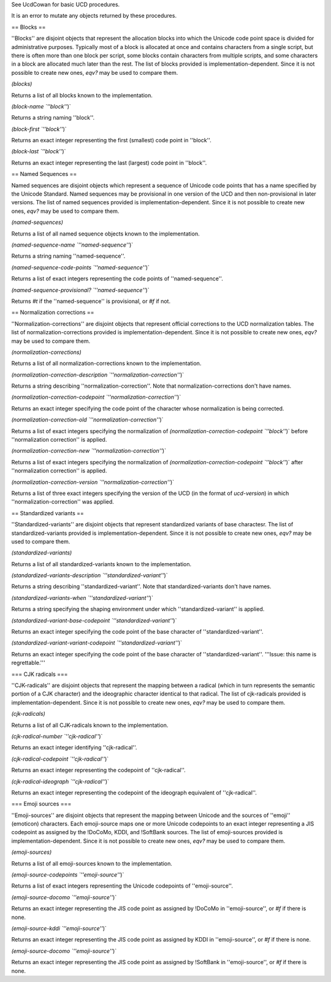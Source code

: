 See UcdCowan for basic UCD procedures.

It is an error to mutate any objects returned by these procedures.

== Blocks ==

''Blocks'' are disjoint objects that represent the allocation blocks into which the Unicode code point space is divided for administrative purposes.  Typically most of a block is allocated at once and contains characters from a single script, but there is often more than one block per script, some blocks contain characters from multiple scripts, and some characters in a block are allocated much later than the rest.  The list of blocks provided is implementation-dependent.  Since it is not possible to create new ones, `eqv?` may be used to compare them.

`(blocks)`

Returns a list of all blocks known to the implementation.

`(block-name `''block''`)`

Returns a string naming ''block''.

`(block-first `''block''`)`

Returns an exact integer representing the first (smallest) code point in ''block''.

`(block-last `''block''`)`

Returns an exact integer representing the last (largest) code point in ''block''.

== Named Sequences ==

Named sequences are disjoint objects which represent a sequence of Unicode code points that has a name specified by the Unicode Standard.  Named sequences may be provisional in one version of the UCD and then non-provisional in later versions.  The list of named sequences provided is implementation-dependent.  Since it is not possible to create new ones, `eqv?` may be used to compare them.

`(named-sequences)`

Returns a list of all named sequence objects known to the implementation.

`(named-sequence-name `''named-sequence''`)`

Returns a string naming ''named-sequence''.

`(named-sequence-code-points `''named-sequence''`)`

Returns a list of exact integers representing the code points of ''named-sequence''.

`(named-sequence-provisional? `''named-sequence''`)`

Returns `#t` if the ''named-sequence'' is provisional, or `#f` if not.

== Normalization corrections ==

''Normalization-corrections'' are disjoint objects that represent official corrections to the UCD normalization tables.  The list of normalization-corrections provided is implementation-dependent.  Since it is not possible to create new ones, `eqv?` may be used to compare them.

`(normalization-corrections)`

Returns a list of all normalization-corrections known to the implementation.

`(normalization-correction-description `''normalization-correction''`)`

Returns a string describing ''normalization-correction''.  Note that normalization-corrections don't have names.

`(normalization-correction-codepoint `''normalization-correction''`)`

Returns an exact integer specifying the code point of the character whose normalization is being corrected.

`(normalization-correction-old `''normalization-correction''`)`

Returns a list of exact integers specifying the normalization of `(normalization-correction-codepoint `''block''`)` before ''normalization correction'' is applied.

`(normalization-correction-new `''normalization-correction''`)`

Returns a list of exact integers specifying the normalization of `(normalization-correction-codepoint `''block''`)` after ''normalization correction'' is applied.

`(normalization-correction-version `''normalization-correction''`)`

Returns a list of three exact integers specifying the version of the UCD (in the format of `ucd-version`) in which ''normalization-correction'' was applied.

== Standardized variants ==

''Standardized-variants'' are disjoint objects that represent standardized variants of base charactesr.  The list of standardized-variants provided is implementation-dependent.  Since it is not possible to create new ones, `eqv?` may be used to compare them.

`(standardized-variants)`

Returns a list of all standardized-variants known to the implementation.

`(standardized-variants-description `''standardized-variant''`)`

Returns a string describing ''standardized-variant''.  Note that standardized-variants don't have names.

`(standardized-variants-when `''standardized-variant''`)`

Returns a string specifying the shaping environment under which ''standardized-variant'' is applied.

`(standardized-variant-base-codepoint `''standardized-variant''`)`

Returns an exact integer specifying the code point of the base character of ''standardized-variant''.

`(standardized-variant-variant-codepoint `''standardized-variant''`)`

Returns an exact integer specifying the code point of the base character of ''standardized-variant''.
'''Issue: this name is regrettable.'''

=== CJK radicals ===

''CJK-radicals'' are disjoint objects that represent the mapping between a radical (which in turn represents the semantic portion of a CJK character) and the ideographic character identical to that radical.  The list of cjk-radicals provided is implementation-dependent.  Since it is not possible to create new ones, `eqv?` may be used to compare them.

`(cjk-radicals)`

Returns a list of all CJK-radicals known to the implementation.

`(cjk-radical-number `''cjk-radical''`)`

Returns an exact integer identifying ''cjk-radical''.

`(cjk-radical-codepoint `''cjk-radical''`)`

Returns an exact integer representing the codepoint of ''cjk-radical''.

`(cjk-radical-ideograph `''cjk-radical''`)`

Returns an exact integer representing the codepoint of the ideograph equivalent of ''cjk-radical''.


=== Emoji sources ===

''Emoji-sources'' are disjoint objects that represent the mapping between Unicode and the sources of ''emoji'' (emoticon) characters.  Each emoji-source maps one or more Unicode codepoints to an exact integer representing a JIS codepoint as assigned by the !DoCoMo, KDDI, and !SoftBank sources.  The list of emoji-sources provided is implementation-dependent.  Since it is not possible to create new ones, `eqv?` may be used to compare them.

`(emoji-sources)`

Returns a list of all emoji-sources known to the implementation.

`(emoji-source-codepoints `''emoji-source''`)`

Returns a list of exact integers representing the Unicode codepoints of ''emoji-source''.

`(emoji-source-docomo `''emoji-source''`)`

Returns an exact integer representing the JIS code point as assigned by !DoCoMo in ''emoji-source'', or `#f` if there is none.

`(emoji-source-kddi `''emoji-source''`)`

Returns an exact integer representing the JIS code point as assigned by KDDI in ''emoji-source'', or `#f` if there is none.

`(emoji-source-docomo `''emoji-source''`)`

Returns an exact integer representing the JIS code point as assigned by !SoftBank in ''emoji-source'', or `#f` if there is none.

